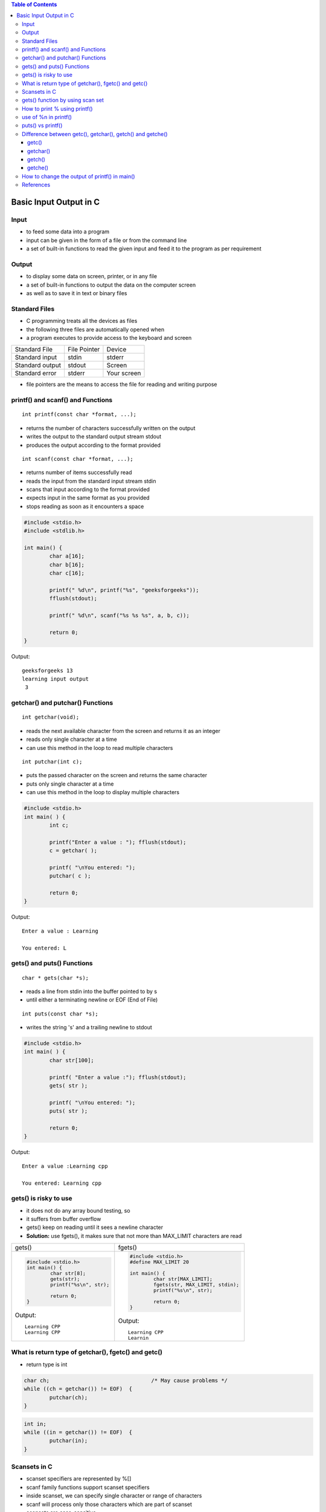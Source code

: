 
.. contents:: Table of Contents


Basic Input Output in C
=======================

Input
-----

- to feed some data into a program
- input can be given in the form of a file or from the command line
- a set of built-in functions to read the given input and feed it to the program as per requirement

Output
------
- to display some data on screen, printer, or in any file
- a set of built-in functions to output the data on the computer screen 
- as well as to save it in text or binary files

Standard Files
--------------

- C programming treats all the devices as files
- the following three files are automatically opened when 
- a program executes to provide access to the keyboard and screen  


.. list-table::

	*	- Standard File	
		- File Pointer
		- Device

	*	- Standard input
		- stdin
		- stderr

	*	- Standard output
		- stdout
		- Screen

	*	- Standard error
		- stderr
		- Your screen

- file pointers are the means to access the file for reading and writing purpose  

printf() and scanf() and Functions
----------------------------------

::

	int printf(const char *format, ...);

- returns the number of characters successfully written on the output
- writes the output to the standard output stream stdout
- produces the output according to the format provided

::

	int scanf(const char *format, ...);

- returns number of items successfully read
- reads the input from the standard input stream stdin
- scans that input according to the format provided
- expects input in the same format as you provided
- stops reading as soon as it encounters a space

.. code:: cpp

	#include <stdio.h>
	#include <stdlib.h>

	int main() {
		char a[16];
		char b[16];
		char c[16];

		printf(" %d\n", printf("%s", "geeksforgeeks"));								
		fflush(stdout);

		printf(" %d\n", scanf("%s %s %s", a, b, c));	

		return 0;
	} 

Output::

	geeksforgeeks 13
	learning input output
	 3

getchar() and putchar() Functions
---------------------------------

::

	int getchar(void);

- reads the next available character from the screen and returns it as an integer
- reads only single character at a time
- can use this method in the loop to read multiple characters

::

	int putchar(int c);

- puts the passed character on the screen and returns the same character
- puts only single character at a time
- can use this method in the loop to display multiple characters

.. code:: cpp

	#include <stdio.h>
	int main( ) {
		int c;

		printf("Enter a value : "); fflush(stdout);
		c = getchar( );

		printf( "\nYou entered: ");
		putchar( c );

		return 0;
	}

Output::

	Enter a value : Learning

	You entered: L

gets() and puts() Functions
---------------------------

::

	char * gets(char *s);

- reads a line from stdin into the buffer pointed to by s
- until either a terminating newline or EOF (End of File)

::

	int puts(const char *s);

- writes the string 's' and a trailing newline to stdout

.. code:: cpp

	#include <stdio.h>
	int main( ) {	
		char str[100];

		printf( "Enter a value :"); fflush(stdout);
		gets( str );

		printf( "\nYou entered: ");
		puts( str );

		return 0;
	}

Output::

	Enter a value :Learning cpp

	You entered: Learning cpp

gets() is risky to use
----------------------

- it does not do any array bound testing, so
- it suffers from buffer overflow
- gets() keep on reading until it sees a newline character
- **Solution:** use fgets(), it makes sure that not more than MAX_LIMIT characters are read

.. list-table::

	*	- gets()
		- fgets()

	*	- 
			.. code:: cpp

				#include <stdio.h>
				int main() {
					char str[8];
					gets(str);
					printf("%s\n", str);
					
					return 0;
				}

			Output::

				Learning CPP
				Learning CPP	

		- 
			.. code:: cpp

				#include <stdio.h>
				#define MAX_LIMIT 20

				int main() {
					char str[MAX_LIMIT];
					fgets(str, MAX_LIMIT, stdin);
					printf("%s\n", str);
					
					return 0;
				}

			Output::

				Learning CPP
				Learnin

What is return type of getchar(), fgetc() and getc()
-----------------------------------------------------

- return type is int

.. code:: cpp

	char ch;				/* May cause problems */ 
	while ((ch = getchar()) != EOF)  {
		putchar(ch);
	}

.. code:: cpp

	int in;  
	while ((in = getchar()) != EOF)  {
		putchar(in);
	}

Scansets in C
-------------

- scanset specifiers are represented by %[]
- scanf family functions support scanset specifiers
- inside scanset, we can specify single character or range of characters
- scanf will process only those characters which are part of scanset
- scansets are case-sensitive
- If first character of scanset is ‘^’, then the specifier will stop reading after first occurrence of that character

.. code:: cpp

	#include <stdio.h>
	int main(void) {
		char str[128];

		printf("Enter a string: "); fflush(stdout);
		scanf("%[A-Z]s", str);
		printf("You entered: %s\n", str);

		return 0;
	}

Output::

	Enter a string: LEARNing CPp
	You entered: LEARN

.. code:: cpp

	#include <stdio.h>
	int main(void) {
		char str[128];

		printf("Enter a string: "); fflush(stdout);
		scanf("%[^o]s", str);
		printf("You entered: %s\n", str);

		return 0;
	}

Output::

	Enter a string: https:://geeksforgeeks.org
	You entered: https:://geeksf

gets() function by using scan set
---------------------------------

- gets() function reads a line from stdin into the buffer pointed to by s until either a terminating newline or EOF found.

.. code:: cpp

	/* implementation of gets() function using scanset */

	#include <stdio.h>

	int main(void) {
		char str[128];

		printf("Enter a string with spaces: "); fflush(stdout);
		scanf("%[^\n]s", str);
		printf("You entered: %s\n", str);

		return 0;
	}

Output::

	Enter a string with spaces: Learning CPP
	You entered: Learning CPP 

How to print % using printf()
-----------------------------

.. code:: cpp

	printf("%%");
	printf("%c", '%');
	printf("%s", "%");

::

	int printf(const char *format, ...);

- format string is composed of zero or more directive
- ordinary characters (not %), which are copied unchanged to the output stream
- conversion specifications, each of argument (and it is an error if insufficiently many arguments are given)
- character % is followed by one of the following characters.
	- The flag character
	- The field width
	- The precision
	- The length modifier
	- The conversion specifier
- A '%' is written. No argument is converted. 
- The complete conversion specification is`%%'

use of %n in printf()
---------------------

- %n is a special format specifier
- causes printf() to load the variable pointed by the corresponding argument
- with a value equal to the number of characters that have been printed by printf() before the occurrence of %n

.. code:: cpp

	#include <stdio.h>
	int main() {
		int c;

		printf("geeks for %ngeeks ", &c);
		printf("%d", c);

		return 0;
	}

Output::

	geeks for geeks 10

puts() vs printf() 
------------------

- less expensive (implementation of puts() is generally simpler than printf())
- if the string has formatting characters like ‘%’, then printf() would give unexpected results
- puts() moves the cursor to next line
- fputs(str, stdout); If you do not want the cursor to be moved to next line
- if str is a user input string, then use of printf() might cause security issues
- The problem is that the user can:
	- crash the program: printf ("%s%s%s%s%s%s%s%s%s%s%s%s")
	- view the stack: printf ("%08x %08x %08x %08x %08x\n");
	- view memory on any location, or 
	- even write an integer to nearly any location in the process memory.
- This leads to an attacker being able to:
	- Overwrite important program flags that control access privileges
	- Overwrite return addresses on the stack, function pointers, etc

`Check this <http://www.cis.syr.edu/~wedu/Teaching/cis643/LectureNotes_New/Format_String.pdf>`_

i.

.. code:: cpp

	puts("Geeksfor");
	puts("Geeks");
		
	Geeksfor
	Geeks

ii.

.. code:: cpp

	fputs("Geeksfor", stdout);
	fputs("Geeks", stdout);

	GeeksforGeeks

iii.

.. code:: cpp

	printf("Geek%sforGeek%s");
	warning: format '%s' expects a matching 'char *' argument [-Wformat=]
	Geekª¬lÿforGeek

iv.

.. code:: cpp

	puts("Geek%sforGeek%s");

	Geek%sforGeek%s

Difference between getc(), getchar(), getch() and getche()
----------------------------------------------------------

getc()
^^^^^^

::

	int getc(FILE *stream); 

- reads a single character from any given input stream
- on success: returns the corresponding integer value (typically ASCII value of read character)
- on failure: returns EOF 

.. code:: cpp

	#include <stdio.h>
	int main() {
		printf("%c", getc(stdin));
		return(0);
	}

Output::

	Input: g (press enter key)
	Output: g 

getchar()
^^^^^^^^^

::

	int getchar(void);

- getchar() reads from standard input
- getchar() ≈ getc(stdin)

.. code:: cpp

	#include <stdio.h>
	int main() {
		printf("%c", getchar());
		return 0;
	}

Input::

		 g(press enter key)

Output::

		 g 

getch()
^^^^^^^

::

	int getch();


- reads also a single character from keyboard
- it does not use any buffer, so the entered character is immediately returned without waiting for the enter key.
- nonstandard function and is present in conio.h
- mostly used by MS-DOS compilers like Turbo C
- not part of the C standard library or ISO C, nor is it defined by POSIX

.. code:: cpp

	#include <stdio.h>
	#include <conio.h>
	int main() {
		printf("%c", getch());
		return 0;
	}
	
Input::

		  g (Without enter key)

Output::

		Program terminates immediately.
		But when you use DOS shell in Turbo C, 
		it shows a single g, i.e., 'g'

getche()
^^^^^^^^

::

	int getche(void); 

- non-standard function present in conio.h
- reads a single character from the keyboard and displays immediately on output screen without waiting for enter key

.. code:: cpp
	
	#include <stdio.h>
	#include <conio.h>

	int main() {
	printf("%c", getche());
	return 0;
	}

Input::
	
	g(without enter key as it is not buffered)

Output::
	
	Program terminates immediately.
	But when you use DOS shell in Turbo C, 
	double g, i.e., 'gg'

How to change the output of printf() in main()
----------------------------------------------

- Use macro arguments

.. code:: cpp

	#include <stdio.h>
	void fun() {
		// add statement to print 10 in main
		//#define printf(X, Y) printf(X, 10)	// added macro, case - 1
							// no macro - case - 2
	}
	int main() {
		int i = 10;
		fun();
		i = 20;
		printf("%d\n", i);

		return(0);
	}

Output::

	10			// case - 1
	20 			// case – 2

References
----------

| https://www.geeksforgeeks.org/c-programming-language/#InputOutput


